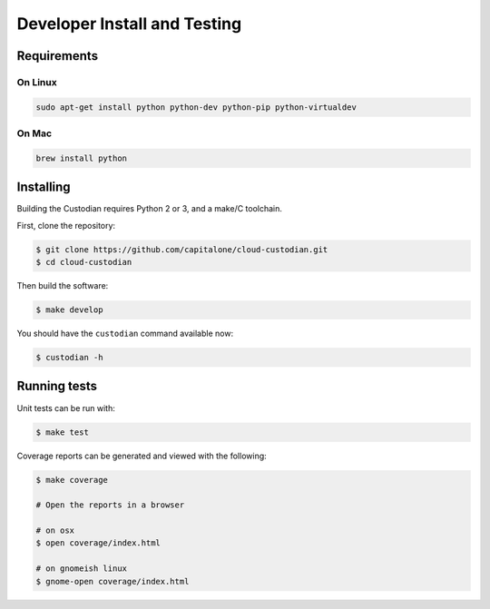 .. _developer:

Developer Install and Testing
=============================

Requirements
------------

On Linux
~~~~~~~~

.. code-block:: bash

   sudo apt-get install python python-dev python-pip python-virtualdev

On Mac
~~~~~~

.. code-block:: bash

   brew install python

Installing
----------

Building the Custodian requires Python 2 or 3, and a make/C toolchain.

First, clone the repository:

.. code-block:: bash

   $ git clone https://github.com/capitalone/cloud-custodian.git
   $ cd cloud-custodian

Then build the software:

.. code-block:: bash

   $ make develop

You should have the ``custodian`` command available now:

.. code-block:: bash

   $ custodian -h

Running tests
-------------

Unit tests can be run with:

.. code-block:: bash

   $ make test

Coverage reports can be generated and viewed with the following:

.. code-block:: bash

   $ make coverage

   # Open the reports in a browser

   # on osx
   $ open coverage/index.html

   # on gnomeish linux
   $ gnome-open coverage/index.html
